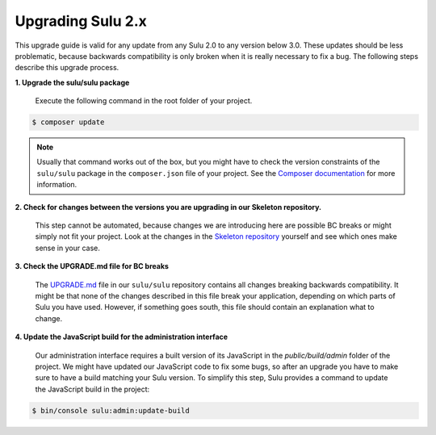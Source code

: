Upgrading Sulu 2.x
==================

This upgrade guide is valid for any update from any Sulu 2.0 to any version below 3.0. These updates should be less
problematic, because backwards compatibility is only broken when it is really necessary to fix a bug. The following
steps describe this upgrade process.

**1. Upgrade the sulu/sulu package**

   Execute the following command in the root folder of your project.

.. code-block:: bash

    $ composer update

.. note::

   Usually that command works out of the box, but you might have to check the version constraints of the ``sulu/sulu``
   package in the ``composer.json`` file of your project. See the `Composer documentation`_ for more information.

**2. Check for changes between the versions you are upgrading in our Skeleton repository.**

   This step cannot be automated, because changes we are introducing here are possible BC breaks or might simply not
   fit your project. Look at the changes in the `Skeleton repository`_ yourself and see which ones make sense in your
   case.

**3. Check the UPGRADE.md file for BC breaks**

   The `UPGRADE.md`_ file in our ``sulu/sulu`` repository contains all changes breaking backwards compatibility. It
   might be that none of the changes described in this file break your application, depending on which parts of Sulu
   you have used. However, if something goes south, this file should contain an explanation what to change.

**4. Update the JavaScript build for the administration interface**

   Our administration interface requires a built version of its JavaScript in the `public/build/admin` folder of the
   project. We might have updated our JavaScript code to fix some bugs, so after an upgrade you have to make sure to
   have a build matching your Sulu version. To simplify this step, Sulu provides a command to update the JavaScript
   build in the project:

.. code-block:: bash

    $ bin/console sulu:admin:update-build

.. _Composer documentation: https://getcomposer.org/doc/articles/versions.md#writing-version-constraints
.. _Skeleton repository: https://github.com/sulu/skeleton
.. _UPGRADE.md: https://github.com/sulu/sulu/blob/master/UPGRADE.md
